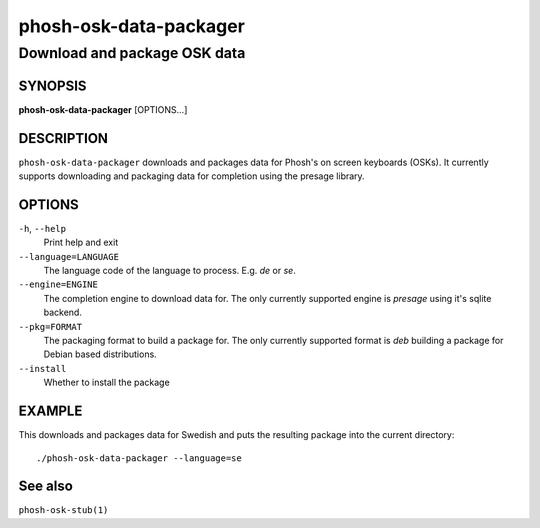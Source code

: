 .. _phosh-osk-data-packager(1):

=======================
phosh-osk-data-packager
=======================

-----------------------------
Download and package OSK data
-----------------------------

SYNOPSIS
--------
|   **phosh-osk-data-packager** [OPTIONS...]


DESCRIPTION
-----------

``phosh-osk-data-packager`` downloads and packages data for Phosh's on screen
keyboards (OSKs). It currently supports downloading and packaging data
for completion using the presage library.

OPTIONS
-------

``-h``, ``--help``
   Print help and exit

``--language=LANGUAGE``
   The language code of the language to process. E.g. `de` or `se`.

``--engine=ENGINE``
   The completion engine to download data for. The only currently supported
   engine is `presage` using it's sqlite backend.

``--pkg=FORMAT``
   The packaging format to build a package for. The only currently supported
   format is `deb` building a package for Debian based distributions.

``--install``
   Whether to install the package

EXAMPLE
-------

This downloads and packages data for Swedish and puts the resulting package
into the current directory:

::

    ./phosh-osk-data-packager --language=se


See also
--------

``phosh-osk-stub(1)``
